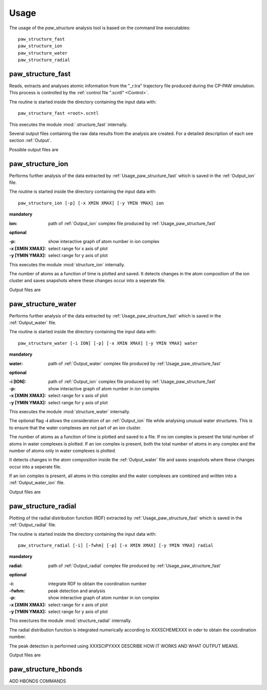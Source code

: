.. _Usage:

Usage
=====

The usage of the *paw\_structure* analysis tool is based on the command line executables::
    
    paw_structure_fast
    paw_structure_ion
    paw_structure_water
    paw_structure_radial

.. _Usage_paw_structure_fast:

paw\_structure\_fast
--------------------
Reads, extracts and analyses atomic information from the "_r.tra" trajectory file produced during the CP-PAW simulation. This process is controlled by the :ref:`control file ".scntl" <Control>`.

The routine is started inside the directory containing the input data with::

    paw_structure_fast <root>.scntl
    
This executes the module :mod:`.structure_fast` internally.

Several output files containing the raw data results from the analysis are created. For a detailed description of each see section :ref:`Output`. 

Possible output files are

.. hlist::
    :columns: 3

    - :ref:`Output_snap`
    - :ref:`Output_ion` 
    - :ref:`Output_water`
    - :ref:`Output_radial`
    - :ref:`Output_hbonds_c`
    
.. _Usage_paw_structure_ion:
    
paw\_structure\_ion
-------------------
Performs further analysis of the data extracted by :ref:`Usage_paw_structure_fast` which is saved in the :ref:`Output_ion` file.

The routine is started inside the directory containing the input data with::

    paw_structure_ion [-p] [-x XMIN XMAX] [-y YMIN YMAX] ion
    
**mandatory**  

:ion: path of :ref:`Output_ion` complex file produced by :ref:`Usage_paw_structure_fast`

**optional**

:-p: show interactive graph of atom number in ion complex
:-x [XMIN XMAX]: select range for x axis of plot
:-y [YMIN YMAX]: select range for y axis of plot
    
This executes the module :mod:`structure_ion` internally.
    
The number of atoms as a function of time is plotted and saved. It detects changes in the atom composition of the ion cluster and saves snapshots where these changes occur into a seperate file.

Output files are

.. hlist::
    :columns: 2
    
    - :ref:`Output_ion_out`
    - :ref:`Output_ion_png`
    
.. _Usage_paw_structure_water:

paw\_structure\_water
---------------------
Performs further analysis of the data extracted by :ref:`Usage_paw_structure_fast` which is saved in the :ref:`Output_water` file.

The routine is started inside the directory containing the input data with::

    paw_structure_water [-i ION] [-p] [-x XMIN XMAX] [-y YMIN YMAX] water
    
**mandatory**  

:water: path of :ref:`Output_water` complex file produced by :ref:`Usage_paw_structure_fast`

**optional**

:-i [ION]: path of :ref:`Output_ion` complex file produced by :ref:`Usage_paw_structure_fast`
:-p: show interactive graph of atom number in ion complex
:-x [XMIN XMAX]: select range for x axis of plot
:-y [YMIN YMAX]: select range for y axis of plot
    
This executes the module :mod:`structure_water` internally.

The optional flag **-i** allows the consideration of an :ref:`Output_ion` file while analysing unusual water structures. This is to ensure that the water complexes are not part of an ion cluster. 

The number of atoms as a function of time is plotted and saved to a file. If no ion complex is present the total number of atoms in water complexes is plotted. If an ion complex is present, both the total number of atoms in any complex and the number of atoms only in water complexes is plotted.

It detects changes in the atom composition inside the :ref:`Output_water` file and saves snapshots where these changes occur into a seperate file.

If an ion complex is present, all atoms in this complex and the water complexes are combined and written into a :ref:`Output_water_ion` file.

Output files are

.. hlist::
    :columns: 3
    
    - :ref:`Output_water_out`
    - :ref:`Output_water_png`
    - :ref:`Output_water_ion`

.. Todo::
    
    Clean files of eventual ion complex contributions before change detection happens.
    


.. Todo::

    Change detection in ".water_ion" file as well.
    
.. _Usage_paw_structure_radial:
    
paw\_structure\_radial
----------------------
Plotting of the radial distribution function (RDF) extracted by :ref:`Usage_paw_structure_fast` which is saved in the :ref:`Output_radial` file.

The routine is started inside the directory containing the input data with::

    paw_structure_radial [-i] [-fwhm] [-p] [-x XMIN XMAX] [-y YMIN YMAX] radial
    
**mandatory**  

:radial: path of :ref:`Output_radial` complex file produced by :ref:`Usage_paw_structure_fast`

**optional**

:-i: integrate RDF to obtain the coordination number
:-fwhm: peak detection and analysis
:-p: show interactive graph of atom number in ion complex
:-x [XMIN XMAX]: select range for x axis of plot
:-y [YMIN YMAX]: select range for y axis of plot
    
This exectures the module :mod:`structure_radial` internally.

The radial distribution function is integrated numerically according to XXXSCHEMEXXX in oder to obtain the coordination number.

The peak detection is performed using XXXSCIPYXXX DESCRIBE HOW IT WORKS AND WHAT OUTPUT MEANS.

Output files are

.. hlist::
    :columns: 1
    
    - :ref:`Output_radial_png`
    
.. _Usage_paw_structure_hbonds:

paw\_structure\_hbonds
----------------------
ADD HBONDS COMMANDS
